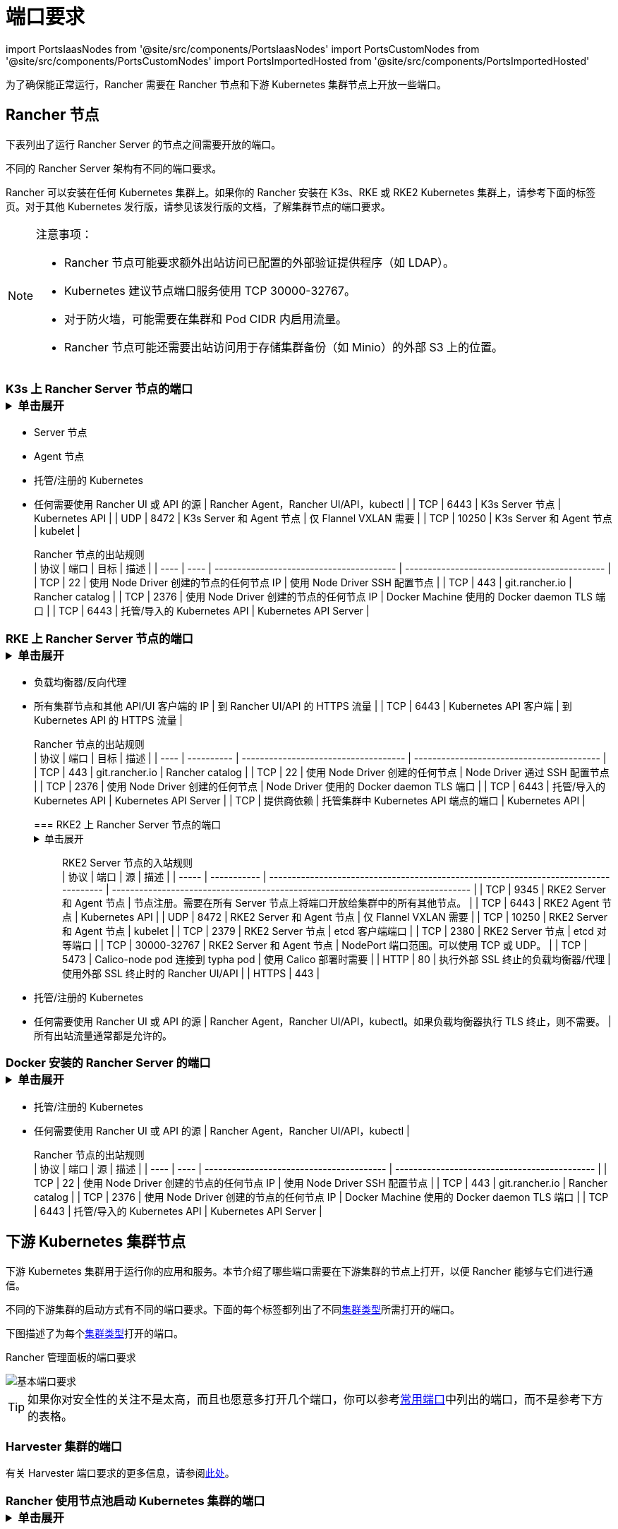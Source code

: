 = 端口要求
:description: 了解 Rancher 正常运行所需的端口要求，包括 Rancher 节点和下游 Kubernetes 集群节点

import PortsIaasNodes from '@site/src/components/PortsIaasNodes'
import PortsCustomNodes from '@site/src/components/PortsCustomNodes'
import PortsImportedHosted from '@site/src/components/PortsImportedHosted'

为了确保能正常运行，Rancher 需要在 Rancher 节点和下游 Kubernetes 集群节点上开放一些端口。

== Rancher 节点

下表列出了运行 Rancher Server 的节点之间需要开放的端口。

不同的 Rancher Server 架构有不同的端口要求。

Rancher 可以安装在任何 Kubernetes 集群上。如果你的 Rancher 安装在 K3s、RKE 或 RKE2 Kubernetes 集群上，请参考下面的标签页。对于其他 Kubernetes 发行版，请参见该发行版的文档，了解集群节点的端口要求。

[NOTE]
.注意事项：
====

* Rancher 节点可能要求额外出站访问已配置的外部验证提供程序（如 LDAP）。
* Kubernetes 建议节点端口服务使用 TCP 30000-32767。
* 对于防火墙，可能需要在集群和 Pod CIDR 内启用流量。
* Rancher 节点可能还需要出站访问用于存储集群备份（如 Minio）的外部 S3 上的位置。
====


=== K3s 上 Rancher Server 节点的端口+++<details>++++++<summary>+++单击展开+++</summary>+++ K3s server 需要开放端口 6443 才能供节点访问。 使用 Flannel VXLAN 时，节点需要能够通过 UDP 端口 8472 访问其他节点。节点不应监听任何其他端口。K3s 使用反向隧道，建立节点与 Server 的出站连接，所有 kubelet 流量都通过该隧道进行。但是，如果你不使用 Flannel，而是使用自定义的 CNI，K3s 则不需要打开 8472 端口。 如果要使用 Metrics Server，则需要在每个节点上打开端口 10250。 :::note 重要提示： 节点上的 VXLAN 端口会开放集群网络，让任何人均能访问集群。因此，不要将 VXLAN 端口暴露给外界。请使用禁用 8472 端口的防火墙/安全组来运行节点。 ::: 下表描述了入站和出站流量的端口要求： +++<figcaption>+++Rancher Server 节点的入站规则+++</figcaption>+++ | 协议 | 端口 | 源 | 描述 | | ---- | ----- | --------------------------------------------------------------------------------------------------------------------------- | -------------------------------------- | | TCP | 80 | 执行外部 SSL 终止的负载均衡器/代理 | 使用外部 SSL 终止时的 Rancher UI/API | | TCP | 443 |

* Server 节点
* Agent 节点
* 托管/注册的 Kubernetes
* 任何需要使用 Rancher UI 或 API 的源 | Rancher Agent，Rancher UI/API，kubectl | | TCP | 6443 | K3s Server 节点 | Kubernetes API | | UDP | 8472 | K3s Server 和 Agent 节点 | 仅 Flannel VXLAN 需要 | | TCP | 10250 | K3s Server 和 Agent 节点 | kubelet | +++<figcaption>+++Rancher 节点的出站规则+++</figcaption>+++ | 协议 | 端口 | 目标 | 描述 | | ---- | ---- | ---------------------------------------- | -------------------------------------------- | | TCP | 22 | 使用 Node Driver 创建的节点的任何节点 IP | 使用 Node Driver SSH 配置节点 | | TCP | 443 | git.rancher.io | Rancher catalog | | TCP | 2376 | 使用 Node Driver 创建的节点的任何节点 IP | Docker Machine 使用的 Docker daemon TLS 端口 | | TCP | 6443 | 托管/导入的 Kubernetes API | Kubernetes API Server |+++</details>+++

=== RKE 上 Rancher Server 节点的端口+++<details>++++++<summary>+++单击展开+++</summary>+++ 通常情况下，Rancher 安装在三个 RKE 节点上，这些节点都有 etcd、controlplane 和 worker 角色。 下表描述了 Rancher 节点之间流量的端口要求： +++<figcaption>+++Rancher 节点的流量规则+++</figcaption>+++ | 协议 | 端口 | 描述 | | ---- | ----- | ----------------------------------------------- | | TCP | 443 | Rancher Agents | | TCP | 2379 | etcd 客户端请求 | | TCP | 2380 | etcd 对等通信 | | TCP | 6443 | Kubernetes apiserver | | TCP | 8443 | NGINX Ingress 的验证 Webhook | | UDP | 8472 | Canal/Flannel VXLAN 覆盖网络 | | TCP | 9099 | Canal/Flannel livenessProbe/readinessProbe | | TCP | 10250 | Metrics Server 与所有节点的通信 | | TCP | 10254 | Ingress controller livenessProbe/readinessProbe | 下表描述了入站和出站流量的端口要求： +++<figcaption>+++Rancher 节点的入站规则+++</figcaption>+++ | 协议 | 端口 | 源 | 描述 | | ---- | ---- | ----------------------------------------------------------------------------------- | ------------------------------- | | TCP | 22 | RKE CLI | RKE 通过 SSH 配置节点 | | TCP | 80 | 负载均衡器/反向代理 | 到 Rancher UI/API 的 HTTP 流量 | | TCP | 443 |

* 负载均衡器/反向代理
* 所有集群节点和其他 API/UI 客户端的 IP | 到 Rancher UI/API 的 HTTPS 流量 | | TCP | 6443 | Kubernetes API 客户端 | 到 Kubernetes API 的 HTTPS 流量 | +++<figcaption>+++Rancher 节点的出站规则+++</figcaption>+++ | 协议 | 端口 | 目标 | 描述 | | ---- | ---------- | ------------------------------------ | ----------------------------------------- | | TCP | 443 | git.rancher.io | Rancher catalog | | TCP | 22 | 使用 Node Driver 创建的任何节点 | Node Driver 通过 SSH 配置节点 | | TCP | 2376 | 使用 Node Driver 创建的任何节点 | Node Driver 使用的 Docker daemon TLS 端口 | | TCP | 6443 | 托管/导入的 Kubernetes API | Kubernetes API Server | | TCP | 提供商依赖 | 托管集群中 Kubernetes API 端点的端口 | Kubernetes API |+++</details>+++

=== RKE2 上 Rancher Server 节点的端口+++<details>++++++<summary>+++单击展开+++</summary>+++ RKE2 server 需要开放端口 6443 和 9345 才能供集群中的其他节点访问。 使用 Flannel VXLAN 时，所有节点都需要能够通过 UDP 端口 8472 访问其他节点。 如果要使用 Metrics Server，则需要在每个节点上打开端口 10250。 :::note 重要提示： 节点上的 VXLAN 端口会开放集群网络，让任何人均能访问集群。因此，不要将 VXLAN 端口暴露给外界。请使用禁用 8472 端口的防火墙/安全组来运行节点。 ::: +++<figcaption>+++RKE2 Server 节点的入站规则+++</figcaption>+++ | 协议 | 端口 | 源 | 描述 | | ----- | ----------- | ------------------------------------------------------------------------------------ | ------------------------------------------------------------------------------- | | TCP | 9345 | RKE2 Server 和 Agent 节点 | 节点注册。需要在所有 Server 节点上将端口开放给集群中的所有其他节点。 | | TCP | 6443 | RKE2 Agent 节点 | Kubernetes API | | UDP | 8472 | RKE2 Server 和 Agent 节点 | 仅 Flannel VXLAN 需要 | | TCP | 10250 | RKE2 Server 和 Agent 节点 | kubelet | | TCP | 2379 | RKE2 Server 节点 | etcd 客户端端口 | | TCP | 2380 | RKE2 Server 节点 | etcd 对等端口 | | TCP | 30000-32767 | RKE2 Server 和 Agent 节点 | NodePort 端口范围。可以使用 TCP 或 UDP。 | | TCP | 5473 | Calico-node pod 连接到 typha pod | 使用 Calico 部署时需要 | | HTTP | 80 | 执行外部 SSL 终止的负载均衡器/代理 | 使用外部 SSL 终止时的 Rancher UI/API | | HTTPS | 443 |

* 托管/注册的 Kubernetes
* 任何需要使用 Rancher UI 或 API 的源 | Rancher Agent，Rancher UI/API，kubectl。如果负载均衡器执行 TLS 终止，则不需要。 | 所有出站流量通常都是允许的。+++</details>+++

=== Docker 安装的 Rancher Server 的端口+++<details>++++++<summary>+++单击展开+++</summary>+++ 下表描述了 Rancher 节点入站和出站流量的端口要求： +++<figcaption>+++Rancher 节点的入站规则+++</figcaption>+++ | 协议 | 端口 | 源 | 描述 | | ---- | ---- | ------------------------------------------------------------------------------------ | -------------------------------------- | | TCP | 80 | 执行外部 SSL 终止的负载均衡器/代理 | 使用外部 SSL 终止时的 Rancher UI/API | | TCP | 443 |

* 托管/注册的 Kubernetes
* 任何需要使用 Rancher UI 或 API 的源 | Rancher Agent，Rancher UI/API，kubectl | +++<figcaption>+++Rancher 节点的出站规则+++</figcaption>+++ | 协议 | 端口 | 源 | 描述 | | ---- | ---- | ---------------------------------------- | -------------------------------------------- | | TCP | 22 | 使用 Node Driver 创建的节点的任何节点 IP | 使用 Node Driver SSH 配置节点 | | TCP | 443 | git.rancher.io | Rancher catalog | | TCP | 2376 | 使用 Node Driver 创建的节点的任何节点 IP | Docker Machine 使用的 Docker daemon TLS 端口 | | TCP | 6443 | 托管/导入的 Kubernetes API | Kubernetes API Server |+++</details>+++

== 下游 Kubernetes 集群节点

下游 Kubernetes 集群用于运行你的应用和服务。本节介绍了哪些端口需要在下游集群的节点上打开，以便 Rancher 能够与它们进行通信。

不同的下游集群的启动方式有不同的端口要求。下面的每个标签都列出了不同xref:../../../how-to-guides/new-user-guides/kubernetes-clusters-in-rancher-setup/kubernetes-clusters-in-rancher-setup.adoc[集群类型]所需打开的端口。

下图描述了为每个xref:../../../how-to-guides/new-user-guides/kubernetes-clusters-in-rancher-setup/kubernetes-clusters-in-rancher-setup.adoc[集群类型]打开的端口。+++<figcaption>+++Rancher 管理面板的端口要求+++</figcaption>+++

image::/img/port-communications.svg[基本端口要求]

[TIP]
====

如果你对安全性的关注不是太高，而且也愿意多打开几个端口，你可以参考<<常用端口,常用端口>>中列出的端口，而不是参考下方的表格。
====


=== Harvester 集群的端口

有关 Harvester 端口要求的更多信息，请参阅link:../../../integrations-in-rancher/harvester.adoc#端口要求[此处]。

=== Rancher 使用节点池启动 Kubernetes 集群的端口+++<details>++++++<summary>+++单击展开+++</summary>+++ 下表描述了节点在[云提供商](../../../how-to-guides/new-user-guides/launch-kubernetes-with-rancher/use-new-nodes-in-an-infra-provider/use-new-nodes-in-an-infra-provider.md)中创建的情况下，[Rancher 启动 Kubernetes](../../../how-to-guides/new-user-guides/launch-kubernetes-with-rancher/launch-kubernetes-with-rancher.md) 的端口要求。 :::note 在 AWS EC2 或 DigitalOcean 等云提供商中创建集群期间，Rancher 会自动打开所需的端口。 ::: +++<PortsIaasNodes>++++++</PortsIaasNodes>++++++</details>+++

=== Rancher 使用自定义节点启动 Kubernetes 集群的端口+++<details>++++++<summary>+++单击展开+++</summary>+++ 下表描述了使用[自定义节点](../../../reference-guides/cluster-configuration/rancher-server-configuration/use-existing-nodes/use-existing-nodes.md)的情况下，[Rancher 启动 Kubernetes](../../../how-to-guides/new-user-guides/launch-kubernetes-with-rancher/launch-kubernetes-with-rancher.md) 的端口要求。 +++<PortsCustomNodes>++++++</PortsCustomNodes>++++++</details>+++

=== 托管 Kubernetes 集群的端口+++<details>++++++<summary>+++单击展开+++</summary>+++ 下表描述了[托管集群](../../../how-to-guides/new-user-guides/kubernetes-clusters-in-rancher-setup/set-up-clusters-from-hosted-kubernetes-providers/set-up-clusters-from-hosted-kubernetes-providers.md)的端口要求。 +++<PortsImportedHosted>++++++</PortsImportedHosted>++++++</details>+++

=== 已注册集群的端口

[NOTE]
====

在 Rancher 2.5 之前，注册集群被称为导入集群。
====
+++<details>++++++<summary>+++单击展开+++</summary>+++ 下表描述了[注册集群](../../../how-to-guides/new-user-guides/kubernetes-clusters-in-rancher-setup/register-existing-clusters.md)的端口要求。 +++<PortsImportedHosted>++++++</PortsImportedHosted>++++++</details>+++

== 其他端口注意事项

=== 常用端口

无论集群是什么类型，常用端口通常在你的 Kubernetes 节点上打开。

import CommonPortsTable from '../../../shared-files/_common-ports-table.md';+++<CommonPortsTable>++++++</CommonPortsTable>+++

'''

=== 本地节点流量

上述要求中标记为``本地流量``（例如 `9099 TCP`）的端口会用于 Kubernetes 健康检查 （`livenessProbe` 和 `readinessProbe`）。
这些健康检查是在节点本身执行的。在大多数云环境中，这种本地流量是默认允许的。

但是，在以下情况下可能会阻止此流量：

* 你已在节点上应用了严格的主机防火墙策略。
* 你正在使用有多个接口（多宿主）的节点。

在这些情况下，你必须在你的主机防火墙中主动允许这种流量，如果是公共/私有云托管的主机（例如 AWS 或 OpenStack），你需要在你的安全组配置中主动允许此流量。请记住，如果你在安全组中使用安全组作为源或目标，主动开放端口只适用于节点/实例的私有接口。

=== Rancher AWS EC2 安全组

当你使用 xref:../../../how-to-guides/new-user-guides/launch-kubernetes-with-rancher/use-new-nodes-in-an-infra-provider/create-an-amazon-ec2-cluster.adoc[AWS EC2 Node Driver] 在 Rancher 中配置集群节点时，你可以让 Rancher 创建一个名为 `rancher-nodes` 的安全组。以下规则会自动添加到该安全组中。

[cols=",^,^,,^"]
|===
| 类型 | 协议 | 端口范围 | 源/目标 | 规则类型

| SSH
| TCP
| 22
| 0.0.0.0/0
| 入站

| HTTP
| TCP
| 80
| 0.0.0.0/0
| 入站

| 自定义 TCP 规则
| TCP
| 443
| 0.0.0.0/0
| 入站

| 自定义 TCP 规则
| TCP
| 2376
| 0.0.0.0/0
| 入站

| 自定义 TCP 规则
| TCP
| 2379-2380
| sg-xxx (rancher-nodes)
| 入站

| 自定义 UDP 规则
| UDP
| 4789
| sg-xxx (rancher-nodes)
| 入站

| 自定义 TCP 规则
| TCP
| 6443
| 0.0.0.0/0
| 入站

| 自定义 UDP 规则
| UDP
| 8472
| sg-xxx (rancher-nodes)
| 入站

| 自定义 TCP 规则
| TCP
| 10250-10252
| sg-xxx (rancher-nodes)
| 入站

| 自定义 TCP 规则
| TCP
| 10256
| sg-xxx (rancher-nodes)
| 入站

| 自定义 TCP 规则
| TCP
| 30000-32767
| 0.0.0.0/0
| 入站

| 自定义 UDP 规则
| UDP
| 30000-32767
| 0.0.0.0/0
| 入站

| 所有流量
| 全部
| 全部
| 0.0.0.0/0
| 出站
|===

=== 打开 SUSE Linux 端口

SUSE Linux 可能有一个防火墙，默认情况下会阻止所有端口。要打开将主机添加到自定义集群所需的端口：

[tabs]
====
Tab SLES 15 / openSUSE Leap 15::
+
1. SSH 进入实例。 1. 以文本模式启动 YaST： ``` sudo yast2 ``` 1. 导航到**安全和用户** > **防火墙** > **区域：公共** > **端口**。要在界面内导航，请参照[说明](https://doc.opensuse.org/documentation/leap/reference/html/book-reference/cha-yast-text.html#sec-yast-cli-navigate)。 1. 要打开所需的端口，把它们输入到 **TCP 端口** 和 **UDP 端口** 字段。在这个例子中，端口 9796 和 10250 也被打开，用于监控。由此产生的字段应类似于以下内容： ```yaml TCP Ports 22, 80, 443, 2376, 2379, 2380, 6443, 9099, 9796, 10250, 10254, 30000-32767 UDP Ports 8472, 30000-32767 ``` 1. 所有必须端口都输入后，选择**接受**。 

Tab SLES 12 / openSUSE Leap 42::
+
1. SSH 进入实例。 1. 编辑 `/etc/sysconfig/SuSEfirewall2` 并打开所需的端口。在这个例子中，端口 9796 和 10250 也被打开，用于监控。 ``` FW_SERVICES_EXT_TCP="22 80 443 2376 2379 2380 6443 9099 9796 10250 10254 30000:32767" FW_SERVICES_EXT_UDP="8472 30000:32767" FW_ROUTE=yes ``` 1. 用新的端口重启防火墙： ``` SuSEfirewall2 ```
====

*结果* ：该节点已打开添加到自定义集群所需的端口。
